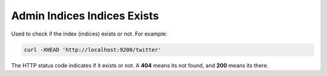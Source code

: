 .. _es-guide-reference-api-admin-indices-indices-exists:

============================
Admin Indices Indices Exists
============================

Used to check if the index (indices) exists or not. For example:


.. code-block:: js

    curl -XHEAD 'http://localhost:9200/twitter'


The HTTP status code indicates if it exists or not. A **404** means its not found, and **200** means its there.

